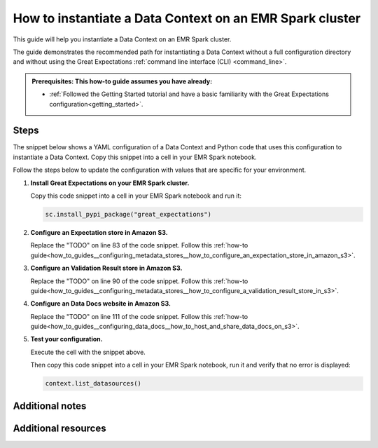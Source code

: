 .. _how_to_instantiate_a_data_context_on_an_emr_spark_cluster:

How to instantiate a Data Context on an EMR Spark cluster
=========================================================

This guide will help you instantiate a Data Context on an EMR Spark cluster.


The guide demonstrates the recommended path for instantiating a Data Context without a full configuration directory and without using the Great Expectations :ref:`command line interface (CLI) <command_line>`.


.. admonition:: Prerequisites: This how-to guide assumes you have already:

    - :ref:`Followed the Getting Started tutorial and have a basic familiarity with the Great Expectations configuration<getting_started>`.

Steps
-----

The snippet below shows a YAML configuration of a Data Context and Python code that uses this configuration to instantiate
a Data Context. Copy this snippet into a cell in your EMR Spark notebook.

Follow the steps below to update the configuration with values that are specific for your environment.

.. code-block:: python
   :linenos:

   from ruamel.yaml import YAML, YAMLError
   from ruamel.yaml.constructor import DuplicateKeyError
   from ruamel.yaml.comments import CommentedMap

   import great_expectations.exceptions as ge_exceptions
   from great_expectations.data_context.types.base import DataContextConfig
   from great_expectations.data_context import BaseDataContext
   yaml = YAML()


   ge_config_str = """
   config_version: 2.0

   datasources:
     crimes-in-boston__dir:
       data_asset_type:
         class_name: SparkDFDataset
         module_name: great_expectations.dataset
       class_name: SparkDFDatasource
       module_name: great_expectations.datasource
       batch_kwargs_generators:
   config_variables_file_path: # leave this empty

   plugins_directory: # leave this empty

   validation_operators:
     action_list_operator:
       class_name: ActionListValidationOperator
       action_list:
       - name: store_validation_result
         action:
           class_name: StoreValidationResultAction
       - name: store_evaluation_params
         action:
           class_name: StoreEvaluationParametersAction
       - name: update_data_docs
         action:
           class_name: UpdateDataDocsAction

   stores:
     expectations_S3_store:
       class_name: ExpectationsStore
       store_backend:
         class_name: TupleS3StoreBackend
         bucket: TODO: paste the bucket name here
         prefix: TODO: paste the prefix here
     validations_S3_store:
       class_name: ValidationsStore
       store_backend:
         class_name: TupleS3StoreBackend
         bucket: TODO: paste the bucket name here
         prefix: TODO: paste the prefix here
     evaluation_parameter_store:
       class_name: EvaluationParameterStore

   expectations_store_name: expectations_S3_store
   validations_store_name: validations_S3_store
   evaluation_parameter_store_name: evaluation_parameter_store

   data_docs_sites:
     s3_site:  # this is a user-selected name - you may select your own
       class_name: SiteBuilder
       store_backend:
         class_name: TupleS3StoreBackend
         bucket: TODO: paste the bucket name here
         prefix: TODO: paste the prefix here (optional)
       site_index_builder:
         class_name: DefaultSiteIndexBuilder
         show_cta_footer: true
   anonymous_usage_statistics:
     enabled: true

   """


   try:
       config_dict = yaml.load(ge_config_str)

   except YAMLError as err:
       raise ge_exceptions.InvalidConfigurationYamlError(
           "Your configuration file is not a valid yml file likely due to a yml syntax error:\n\n{}".format(
               err
           )
       )
   except DuplicateKeyError:
       raise ge_exceptions.InvalidConfigurationYamlError(
           "Error: duplicate key found in project YAML file."
       )

   project_config = DataContextConfig.from_commented_map(config_dict)


   context = BaseDataContext(project_config=project_config)


#. **Install Great Expectations on your EMR Spark cluster.**

   Copy this code snippet into a cell in your EMR Spark notebook and run it:

   .. code-block:: python

      sc.install_pypi_package("great_expectations")

#. **Configure an Expectation store in Amazon S3.**

   Replace the "TODO" on line 83 of the code snippet. Follow this :ref:`how-to guide<how_to_guides__configuring_metadata_stores__how_to_configure_an_expectation_store_in_amazon_s3>`.

#. **Configure an Validation Result store in Amazon S3.**

   Replace the "TODO" on line 90 of the code snippet. Follow this :ref:`how-to guide<how_to_guides__configuring_metadata_stores__how_to_configure_a_validation_result_store_in_s3>`.

#. **Configure an Data Docs website in Amazon S3.**

   Replace the "TODO" on line 111 of the code snippet. Follow this :ref:`how-to guide<how_to_guides__configuring_data_docs__how_to_host_and_share_data_docs_on_s3>`.

#. **Test your configuration.**

   Execute the cell with the snippet above.

   Then copy this code snippet into a cell in your EMR Spark notebook, run it and verify that no error is displayed:

   .. code-block:: python

      context.list_datasources()


Additional notes
----------------



Additional resources
--------------------

.. discourse::
    :topic_identifier: 217
